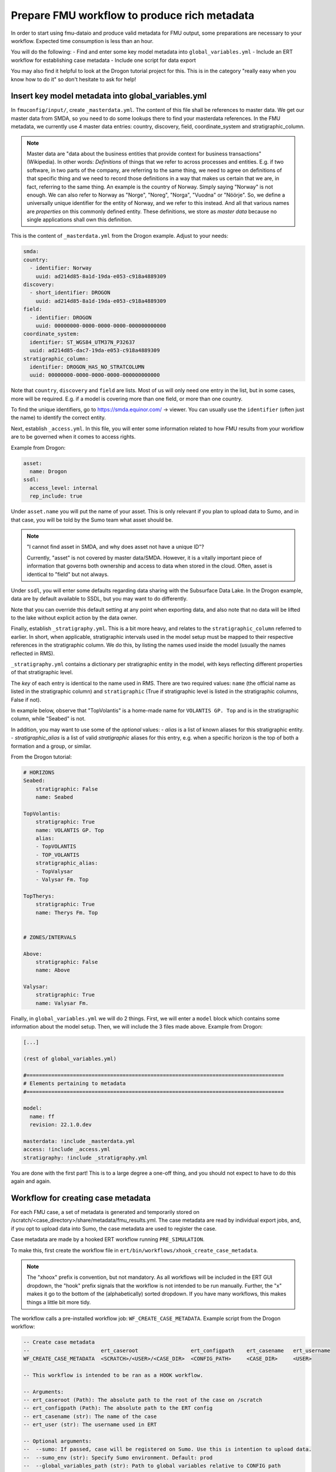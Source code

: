 Prepare FMU workflow to produce rich metadata
=============================================

In order to start using fmu-dataio and produce valid metadata for FMU output, some
preparations are necessary to your workflow. Expected time consumption is less than an hour.

You will do the following:
- Find and enter some key model metadata into ``global_variables.yml``
- Include an ERT workflow for establishing case metadata
- Include one script for data export

You may also find it helpful to look at the Drogon tutorial project for this. This is
in the category "really easy when you know how to do it" so don't hesitate to ask for help!

Insert key model metadata into global_variables.yml
---------------------------------------------------

In ``fmuconfig/input/``, create ``_masterdata.yml``. The content of this file shall be
references to master data. We get our master data from SMDA, so you need to do some
lookups there to find your masterdata references. In the FMU metadata, we currently use
4 master data entries: country, discovery, field, coordinate_system and stratigraphic_column.

.. note:: 
  Master data are "data about the business entities that provide context for business
  transactions" (Wikipedia). In other words: *Definitions* of things that we refer to
  across processes and entities. E.g. if two software, in two parts of the company, are
  referring to the same thing, we need to agree on definitions of that specific thing
  and we need to record those definitions in a way that makes us certain that we are, in
  fact, referring to the same thing. An example is the country of Norway. Simply saying
  "Norway" is not enough. We can also refer to Norway as "Norge", "Noreg", "Norga",
  "Vuodna" or "Nöörje". So, we define a universally unique identifier for the entity of
  Norway, and we refer to this instead. And all that various names are *properties* on
  this commonly defined entity. These definitions, we store as *master data* because no
  single applications shall own this definition.


This is the content of ``_masterdata.yml`` from the Drogon example. Adjust to your needs:

.. code-block:: yaml

    smda:
    country:
      - identifier: Norway
        uuid: ad214d85-8a1d-19da-e053-c918a4889309
    discovery:
      - short_identifier: DROGON
        uuid: ad214d85-8a1d-19da-e053-c918a4889309
    field:
      - identifier: DROGON
        uuid: 00000000-0000-0000-0000-000000000000
    coordinate_system:
      identifier: ST_WGS84_UTM37N_P32637
      uuid: ad214d85-dac7-19da-e053-c918a4889309
    stratigraphic_column:
      identifier: DROGON_HAS_NO_STRATCOLUMN
      uuid: 00000000-0000-0000-0000-000000000000

Note that ``country``, ``discovery`` and ``field`` are lists. Most of us will only need one
entry in the list, but in some cases, more will be required. E.g. if a model is covering
more than one field, or more than one country.

To find the unique identifiers, go to https://smda.equinor.com/ -> viewer. You can usually
use the ``identifier`` (often just the name) to identify the correct entity.

Next, establish ``_access.yml``. In this file, you will enter some information related
to how FMU results from your workflow are to be governed when it comes to access rights.


Example from Drogon:

.. code-block:: yaml

    asset:
      name: Drogon
    ssdl:
      access_level: internal
      rep_include: true


Under ``asset.name`` you will put the name of your asset. This is only relevant if you plan
to upload data to Sumo, and in that case, you will be told by the Sumo team what asset
should be.

.. note::
  "I cannot find asset in SMDA, and why does asset not have a unique ID"?

  Currently, "asset" is not covered by master data/SMDA. However, it is a vitally important
  piece of information that governs both ownership and access to data when stored in the
  cloud. Often, asset is identical to "field" but not always.

Under ``ssdl``, you will enter some defaults regarding data sharing with the Subsurface Data Lake.
In the Drogon example, data are by default available to SSDL, but you may want to do differently.

Note that you can override this default setting at any point when exporting data, and also
note that no data will be lifted to the lake without explicit action by the data owner.


Finally, establish ``_stratigraphy.yml``. This is a bit more heavy, and relates to the
``stratigraphic_column`` referred to earlier. In short, when applicable, stratigraphic intervals
used in the model setup must be mapped to their respective references in the stratigraphic column.
We do this, by listing the names used inside the model (usually the names reflected in RMS).

``_stratigraphy.yml`` contains a dictionary per stratigraphic entity in the model, with keys
reflecting different properties of that stratigraphic level.

The *key* of each entry is identical to the name used in RMS. There are two required
values: ``name`` (the official name as listed in the stratigraphic column) and 
``stratigraphic`` (True if stratigraphic level is listed in the stratigraphic columns, False if not).

In example below, observe that "TopVolantis" is a home-made name for ``VOLANTIS GP. Top`` 
and is in the stratigraphic column, while "Seabed" is not.

In addition, you may want to use some of the *optional* values:
- `alias` is a list of known aliases for this stratigraphic entity.
- `stratigraphic_alias` is a list of valid *stratigraphic* aliases for this entry, e.g. when a specific horizon is the top of both a formation and a group, or similar.

From the Drogon tutorial:

.. code-block:: yaml
  
    # HORIZONS
    Seabed:
        stratigraphic: False
        name: Seabed

    TopVolantis:
        stratigraphic: True
        name: VOLANTIS GP. Top
        alias:
        - TopVOLANTIS
        - TOP_VOLANTIS
        stratigraphic_alias:
        - TopValysar
        - Valysar Fm. Top

    TopTherys:
        stratigraphic: True
        name: Therys Fm. Top


    # ZONES/INTERVALS

    Above:
        stratigraphic: False
        name: Above

    Valysar:
        stratigraphic: True
        name: Valysar Fm.


Finally, in ``global_variables.yml`` we will do 2 things. First, we will enter a ``model``
block which contains some information about the model setup. Then, we will include the
3 files made above. Example from Drogon:

.. code-block:: yaml

    [...]

    (rest of global_variables.yml)

    #===================================================================================
    # Elements pertaining to metadata
    #===================================================================================

    model:
      name: ff
      revision: 22.1.0.dev

    masterdata: !include _masterdata.yml
    access: !include _access.yml
    stratigraphy: !include _stratigraphy.yml

You are done with the first part! This is to a large degree a one-off thing, and you
should not expect to have to do this again and again.


Workflow for creating case metadata
-----------------------------------

For each FMU case, a set of metadata is generated and temporarily stored on
/scratch/<case_directory>/share/metadata/fmu_results.yml. The case metadata are read by
individual export jobs, and, if you opt to upload data into Sumo, the case metadata are
used to register the case.

Case metadata are made by a hooked ERT workflow running ``PRE_SIMULATION``.

To make this, first create the workflow file in ``ert/bin/workflows/xhook_create_case_metadata``.

.. note::
    The "xhoox" prefix is convention, but not mandatory. As all workflows will be included in the
    ERT GUI dropdown, the "hook" prefix signals that the workflow is not intended to be run manually. Further, 
    the "x" makes it go to the bottom of the (alphabetically) sorted dropdown. If you have many workflows,
    this makes things a little bit more tidy.

The workflow calls a pre-installed workflow job: ``WF_CREATE_CASE_METADATA``. Example script 
from the Drogon workflow:

.. code-block::

    -- Create case metadata
    --                       ert_caseroot                 ert_configpath    ert_casename   ert_username
    WF_CREATE_CASE_METADATA  <SCRATCH>/<USER>/<CASE_DIR>  <CONFIG_PATH>     <CASE_DIR>     <USER>

    -- This workflow is intended to be ran as a HOOK workflow.

    -- Arguments:
    -- ert_caseroot (Path): The absolute path to the root of the case on /scratch
    -- ert_configpath (Path): The absolute path to the ERT config
    -- ert_casename (str): The name of the case
    -- ert_user (str): The username used in ERT

    -- Optional arguments:
    --  --sumo: If passed, case will be registered on Sumo. Use this is intention to upload data.
    --  --sumo_env (str): Specify Sumo environment. Default: prod
    --  --global_variables_path (str): Path to global variables relative to CONFIG path
    --  --verbosity (str): Python logging level to use
    -- 
    -- NOTE! If using optional arguments, note that the "--" annotation will be interpreted
    --       as comments by ERT if not wrapped in quotes. This is the syntax to use:
    --       (existing arguments) "--sumo" "--sumo_env" dev "--verbosity" DEBUG

.. note::
    Note that there are references to Sumo in the script above. You don't have to worry
    about that for now, but we will return to this if applicable.


Now, load this workflow in your ERT config file and make it a HOOK workflow:

.. code-block::
    -- Hook workflow for creating case metadata and (optional) registering case on Sumo
    LOAD_WORKFLOW   ../../bin/workflows/xhook_create_case_metadata
    HOOK_WORKFLOW   xhook_create_case_metadata  PRE_SIMULATION


.. note::
    In the Drogon example, you will notice that the loading is done in the ``install_custom_jobs.ert``
    include file, while the HOOK_WORKFLOW call is in the main config file.

You can now start ERT to verify that the workflow is loading and working. You should see
the workflow appear in the workflows dropdown, and when you run a case, you should see
case metadata appear in ``scratch/<field>/<casedir>/share/metadata/fmu_results.yml``.


Include a data export job
-------------------------

To verify that data export now works, add one job to your workflow. Pick something simple,
such as depth surfaces from the structural model or similar. Use one of the examples on
the next page to get going, and/or have a look at the Drogon tutorial project.

**What about Sumo**
Odds are that you are implementing rich metadata export so that you can start utilizing
Sumo. Producing metadata with exported data is a pre-requisite for using Sumo. When you
have undertaken the steps above, you are good to go! Head to the Sumo documentation to
get going 👍
